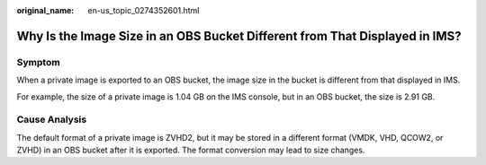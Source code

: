 :original_name: en-us_topic_0274352601.html

.. _en-us_topic_0274352601:

Why Is the Image Size in an OBS Bucket Different from That Displayed in IMS?
============================================================================

Symptom
-------

When a private image is exported to an OBS bucket, the image size in the bucket is different from that displayed in IMS.

For example, the size of a private image is 1.04 GB on the IMS console, but in an OBS bucket, the size is 2.91 GB.

Cause Analysis
--------------

The default format of a private image is ZVHD2, but it may be stored in a different format (VMDK, VHD, QCOW2, or ZVHD) in an OBS bucket after it is exported. The format conversion may lead to size changes.
